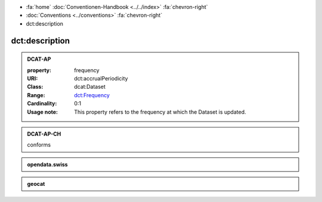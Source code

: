 .. container:: custom-breadcrumbs

   - :fa:`home` :doc:`Conventionen-Handbook <../../index>` :fa:`chevron-right`
   - :doc:`Conventions <../conventions>` :fa:`chevron-right`
   - dct:description

******************************
dct:description
******************************

.. _description-dcat-ap:

.. admonition:: DCAT-AP
   :class: dcatap

   :property: frequency
   :URI: dct:accrualPeriodicity
   :Class: dcat:Dataset
   :Range: `dct:Frequency <http://dublincore.org/groups/collections/frequency/>`__
   :Cardinality: 0:1
   :Usage note: This property refers to the frequency
                at which the Dataset is updated.

.. _description-dcat-ap-ch:

.. admonition:: DCAT-AP-CH
   :class: dcatapch

   conforms

.. _description-opendata-swiss:

.. admonition:: opendata.swiss
   :class: ogdch

   .. code-block:: xml
      :caption: dct:accrualPeriodicity in rdf/xml
      :emphasize-lines: 1

      <dct:accrualPeriodicity rdf:resource="http://purl.org/cld/freq/daily"/>

.. _description-geocat:

.. admonition:: geocat
   :class: geocat

   .. code-block:: xml
      :caption: XPATH for dct:accrualPeriodicity
      :emphasize-lines: 1

      //gmd:identificationInfo//che:CHE_MD_MaintenanceInformation/gmd:maintenanceAndUpdateFrequency/gmd:MD_MaintenanceFrequencyCode/@codeListValue

   .. code-block:: xml
      :caption: mapping of values
      :emphasize-lines: 1

      frequency_mapping= {
        'continual': 'http://purl.org/cld/freq/continuous',
        'daily': 'http://purl.org/cld/freq/daily',
        'weekly': 'http://purl.org/cld/freq/weekly',
        'fortnightly': 'http://purl.org/cld/freq/biweekly',
        'monthly': 'http://purl.org/cld/freq/monthly',
        'quarterly': 'http://purl.org/cld/freq/quarterly',
        'biannually': 'http://purl.org/cld/freq/semiannual',
        'annually': 'http://purl.org/cld/freq/annual',
        'asNeeded': 'http://purl.org/cld/freq/completelyIrregular',
        'irregular': 'http://purl.org/cld/freq/completelyIrregular',
      }
